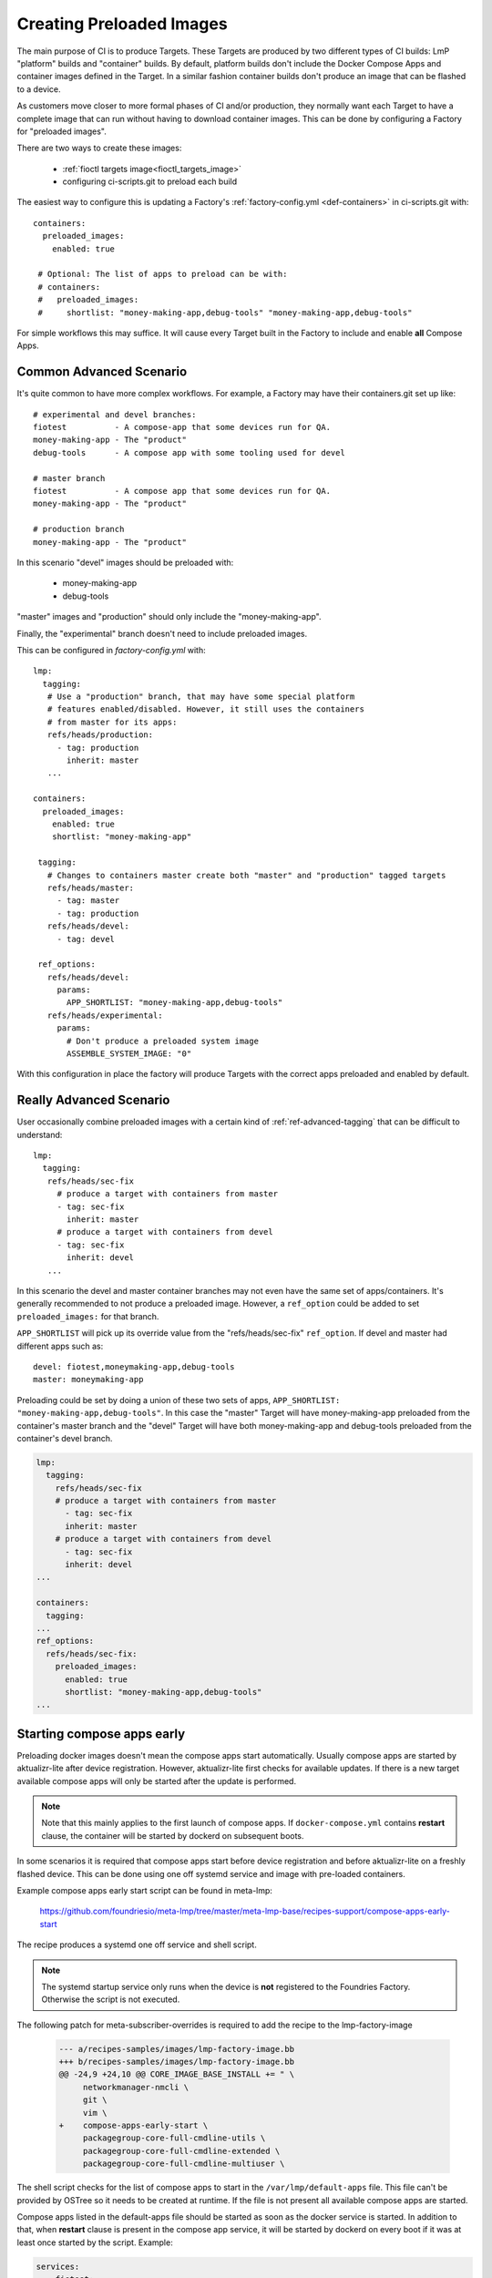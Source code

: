 .. _ref-preloaded-images:

Creating Preloaded Images
=========================

The main purpose of CI is to produce Targets. These Targets are
produced by two different types of CI builds: LmP "platform" builds and
"container" builds. By default, platform builds don't include the Docker
Compose Apps and container images defined in the Target. In a similar
fashion container builds don't produce an image that can be flashed to a
device.

As customers move closer to more formal phases of CI and/or production,
they normally want each Target to have a complete image that can run
without having to download container images.  This can be done by
configuring a Factory for "preloaded images".

There are two ways to create these images:

 * :ref:`fioctl targets image<fioctl_targets_image>`
 * configuring ci-scripts.git to preload each build

The easiest way to configure this is updating a Factory's
:ref:`factory-config.yml <def-containers>` in ci-scripts.git with::

 containers:
   preloaded_images:
     enabled: true

  # Optional: The list of apps to preload can be with:
  # containers:
  #   preloaded_images:
  #     shortlist: "money-making-app,debug-tools" "money-making-app,debug-tools"

For simple workflows this may suffice. It will cause every Target built
in the Factory to include and enable **all** Compose Apps.

Common Advanced Scenario
------------------------
It's quite common to have more complex workflows. For example,
a Factory may have their containers.git set up like::

  # experimental and devel branches:
  fiotest          - A compose-app that some devices run for QA.
  money-making-app - The "product"
  debug-tools      - A compose app with some tooling used for devel

  # master branch
  fiotest          - A compose app that some devices run for QA.
  money-making-app - The "product"

  # production branch
  money-making-app - The "product"

In this scenario "devel" images should be preloaded with:

 * money-making-app
 * debug-tools

"master" images and "production" should only include the
"money-making-app".

Finally, the "experimental" branch doesn't need to include preloaded
images.

This can be configured in `factory-config.yml` with::

 lmp:
   tagging:
    # Use a "production" branch, that may have some special platform
    # features enabled/disabled. However, it still uses the containers
    # from master for its apps:
    refs/heads/production:
      - tag: production
        inherit: master
    ...

 containers:
   preloaded_images:
     enabled: true
     shortlist: "money-making-app"

  tagging:
    # Changes to containers master create both "master" and "production" tagged targets
    refs/heads/master:
      - tag: master
      - tag: production
    refs/heads/devel:
      - tag: devel

  ref_options:
    refs/heads/devel:
      params:
        APP_SHORTLIST: "money-making-app,debug-tools"
    refs/heads/experimental:
      params:
        # Don't produce a preloaded system image
        ASSEMBLE_SYSTEM_IMAGE: "0"

With this configuration in place the factory will produce Targets with
the correct apps preloaded and enabled by default.

Really Advanced Scenario
------------------------

User occasionally combine preloaded images with a certain kind of
:ref:`ref-advanced-tagging` that can be difficult to understand::

 lmp:
   tagging:
    refs/heads/sec-fix
      # produce a target with containers from master
      - tag: sec-fix
        inherit: master
      # produce a target with containers from devel
      - tag: sec-fix
        inherit: devel
    ...

In this scenario the devel and master container branches may not even
have the same set of apps/containers. It's generally recommended
to not produce a preloaded image. However, a ``ref_option`` could
be added to set ``preloaded_images:`` for that branch.

``APP_SHORTLIST`` will pick up its override value from the
"refs/heads/sec-fix" ``ref_option``. If devel and master had
different apps such as::

  devel: fiotest,moneymaking-app,debug-tools
  master: moneymaking-app

Preloading could be set by doing a union of these two sets of apps,
``APP_SHORTLIST: "money-making-app,debug-tools"``. In this case the
"master" Target will have money-making-app preloaded from the
container's master branch and the "devel" Target will have both
money-making-app and debug-tools preloaded from the container's
devel branch.

.. code-block::

    lmp:
      tagging:
        refs/heads/sec-fix
        # produce a target with containers from master
          - tag: sec-fix
          inherit: master
        # produce a target with containers from devel
          - tag: sec-fix
          inherit: devel
    ...
   
    containers:
      tagging:
    ...
    ref_options:
      refs/heads/sec-fix:
        preloaded_images:
          enabled: true
          shortlist: "money-making-app,debug-tools"
    ...

Starting compose apps early
---------------------------
Preloading docker images doesn't mean the compose apps start automatically.
Usually compose apps are started by aktualizr-lite after device registration.
However, aktualizr-lite first checks for available updates. If there is a new
target available compose apps will only be started after the update is performed.

.. note::

   Note that this mainly applies to the first launch of compose apps. If
   ``docker-compose.yml`` contains **restart** clause, the container will be started
   by dockerd on subsequent boots.

In some scenarios it is required that compose apps start before device
registration and before aktualizr-lite on a freshly flashed device. This can
be done using one off systemd service and image with pre-loaded containers.

Example compose apps early start script can be found in meta-lmp:

  https://github.com/foundriesio/meta-lmp/tree/master/meta-lmp-base/recipes-support/compose-apps-early-start

The recipe produces a systemd one off service and shell script.

.. note::

   The systemd startup service only runs when the device is **not** registered
   to the Foundries Factory. Otherwise the script is not executed.

The following patch for meta-subscriber-overrides is required to add the
recipe to the lmp-factory-image

    .. code-block::

        --- a/recipes-samples/images/lmp-factory-image.bb
        +++ b/recipes-samples/images/lmp-factory-image.bb
        @@ -24,9 +24,10 @@ CORE_IMAGE_BASE_INSTALL += " \
             networkmanager-nmcli \
             git \
             vim \
        +    compose-apps-early-start \
             packagegroup-core-full-cmdline-utils \
             packagegroup-core-full-cmdline-extended \
             packagegroup-core-full-cmdline-multiuser \


The shell script checks for the list of compose apps to start in the
``/var/lmp/default-apps`` file. This file can't be provided by OSTree so it needs
to be created at runtime. If the file is not present all available compose
apps are started.

Compose apps listed in the default-apps file should be started as soon
as the docker service is started. In addition to that, when **restart** clause
is present in the compose app service, it will be started by dockerd on every
boot if it was at least once started by the script. Example:

.. code-block::

   services:
       fiotest:
           image: hub.foundries.io/demo/fiotest
           restart: always
